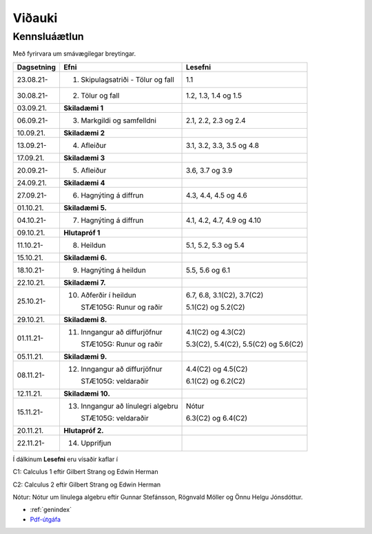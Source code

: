 Viðauki
=======

Kennsluáætlun
-------------



Með fyrirvara um smávægilegar breytingar.

+-----------------------+-------------------------------------------+------------------------------------+
| Dagsetning            | Efni                                      | Lesefni                            |
+=======================+===========================================+====================================+
| 23.08.21-             |1. Skipulagsatriði - Tölur og fall         | 1.1                                |
+-----------------------+-------------------------------------------+------------------------------------+
| 30.08.21-             |2. Tölur og fall                           | 1.2, 1.3, 1.4 og 1.5               |
+-----------------------+-------------------------------------------+------------------------------------+
| 03.09.21.             | **Skiladæmi 1**                           |                                    |
+-----------------------+-------------------------------------------+------------------------------------+
| 06.09.21-             |3. Markgildi og samfelldni                 | 2.1, 2.2, 2.3 og 2.4               |
+-----------------------+-------------------------------------------+------------------------------------+
| 10.09.21.             | **Skiladæmi 2**                           |                                    |
+-----------------------+-------------------------------------------+------------------------------------+
| 13.09.21-             |4. Afleiður                                | 3.1, 3.2, 3.3, 3.5 og 4.8          |
+-----------------------+-------------------------------------------+------------------------------------+
| 17.09.21.             | **Skiladæmi 3**                           |                                    |
+-----------------------+-------------------------------------------+------------------------------------+
| 20.09.21-             |5. Afleiður                                | 3.6, 3.7 og 3.9                    |
+-----------------------+-------------------------------------------+------------------------------------+
| 24.09.21.             | **Skiladæmi 4**                           |                                    |
+-----------------------+-------------------------------------------+------------------------------------+
| 27.09.21-             |6. Hagnýting á diffrun                     | 4.3, 4.4, 4.5 og 4.6               |
+-----------------------+-------------------------------------------+------------------------------------+
| 01.10.21.             | **Skiladæmi 5.**                          |                                    |
+-----------------------+-------------------------------------------+------------------------------------+
| 04.10.21-             |7. Hagnýting á diffrun                     |4.1, 4.2, 4.7, 4.9 og 4.10          |
+-----------------------+-------------------------------------------+------------------------------------+
| 09.10.21.             | **Hlutapróf 1**                           |                                    |
+-----------------------+-------------------------------------------+------------------------------------+
| 11.10.21-             |8. Heildun                                 | 5.1, 5.2, 5.3 og 5.4               |
+-----------------------+-------------------------------------------+------------------------------------+
| 15.10.21.             | **Skiladæmi 6.**                          |                                    |
+-----------------------+-------------------------------------------+------------------------------------+
| 18.10.21-             |9. Hagnýting á heildun                     | 5.5, 5.6 og 6.1                    |
+-----------------------+-------------------------------------------+------------------------------------+
| 22.10.21.             | **Skiladæmi 7.**                          |                                    |
+-----------------------+-------------------------------------------+------------------------------------+
| 25.10.21-             |10. Aðferðir í heildun                     |6.7, 6.8, 3.1(C2), 3.7(C2)          |
|                       |                                           |                                    |
|                       |    STÆ105G: Runur og raðir                |5.1(C2) og 5.2(C2)                  |
+-----------------------+-------------------------------------------+------------------------------------+
| 29.10.21.             | **Skiladæmi 8.**                          |                                    |
+-----------------------+-------------------------------------------+------------------------------------+
| 01.11.21-             |11. Inngangur að diffurjöfnur              |4.1(C2) og 4.3(C2)                  |
|                       |                                           |                                    |
|                       |    STÆ105G: Runur og raðir                |5.3(C2), 5.4(C2), 5.5(C2) og 5.6(C2)|
+-----------------------+-------------------------------------------+------------------------------------+
| 05.11.21.             | **Skiladæmi 9.**                          |                                    |
+-----------------------+-------------------------------------------+------------------------------------+
| 08.11.21-             |12. Inngangur að diffurjöfnur              |4.4(C2) og 4.5(C2)                  |
|                       |                                           |                                    |
|                       |    STÆ105G: veldaraðir                    |6.1(C2) og 6.2(C2)                  |
+-----------------------+-------------------------------------------+------------------------------------+
| 12.11.21.             | **Skiladæmi 10.**                         |                                    |
+-----------------------+-------------------------------------------+------------------------------------+
| 15.11.21-             |13. Inngangur að línulegri algebru         |Nótur                               |
|                       |                                           |                                    |
|                       |    STÆ105G: veldaraðir                    |6.3(C2) og 6.4(C2)                  |
+-----------------------+-------------------------------------------+------------------------------------+
| 20.11.21.             | **Hlutapróf 2.**                          |                                    |
+-----------------------+-------------------------------------------+------------------------------------+
| 22.11.21-             |14. Upprifjun                              |                                    |
+-----------------------+-------------------------------------------+------------------------------------+


Í dálkinum **Lesefni** eru vísaðir kaflar í

C1: Calculus 1 eftir Gilbert Strang og Edwin Herman

C2: Calculus 2 eftir Gilbert Strang og Edwin Herman

Nótur: Nótur um línulega algebru eftir Gunnar Stefánsson, Rögnvald Möller og Önnu Helgu Jónsdóttur.

* :ref:`genindex`
* `Pdf-útgáfa <stae105.pdf>`_









